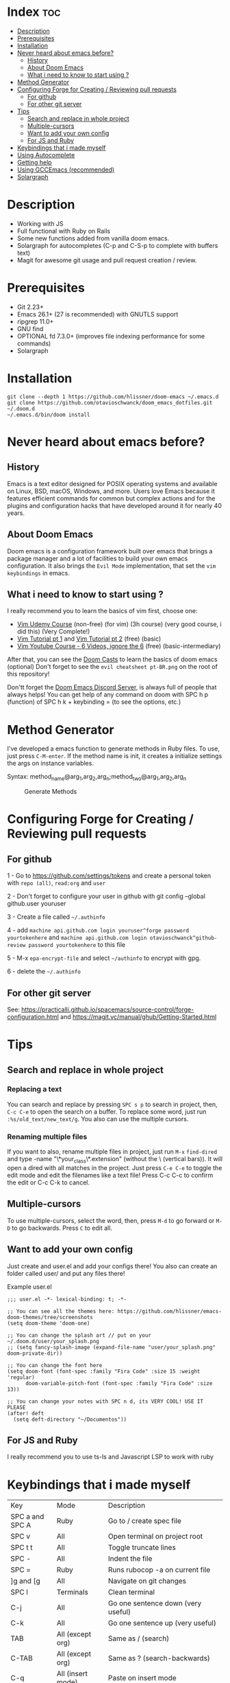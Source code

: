 * Index :toc:
- [[#description][Description]]
- [[#prerequisites][Prerequisites]]
- [[#installation][Installation]]
- [[#never-heard-about-emacs-before][Never heard about emacs before?]]
  - [[#history][History]]
  - [[#about-doom-emacs][About Doom Emacs]]
  - [[#what-i-need-to-know-to-start-using-][What i need to know to start using ?]]
- [[#method-generator][Method Generator]]
- [[#configuring-forge-for-creating--reviewing-pull-requests][Configuring Forge for Creating / Reviewing pull requests]]
  - [[#for-github][For github]]
  - [[#for-other-git-server][For other git server]]
- [[#tips][Tips]]
  - [[#search-and-replace-in-whole-project][Search and replace in whole project]]
  - [[#multiple-cursors][Multiple-cursors]]
  - [[#want-to-add-your-own-config][Want to add your own config]]
  - [[#for-js-and-ruby][For JS and Ruby]]
- [[#keybindings-that-i-made-myself][Keybindings that i made myself]]
- [[#using-autocomplete][Using Autocomplete]]
- [[#getting-help][Getting help]]
- [[#using-gccemacs-recommended][Using GCCEmacs (recommended)]]
- [[#solargraph][Solargraph]]

* Description
# Personal configuration for doom emacs

+ Working with JS
+ Full functional with Ruby on Rails
+ Some new functions added from vanilla doom emacs.
+ Solargraph for autocompletes (C-p and C-S-p to complete with buffers text)
+ Magit for awesome git usage and pull request creation / review.

* Prerequisites
 - Git 2.23+
 - Emacs 26.1+ (27 is recommended) with GNUTLS support
 - ripgrep 11.0+
 - GNU find
 - OPTIONAL fd 7.3.0+ (improves file indexing performance for some commands)
 - Solargraph

* Installation
#+BEGIN_SRC shell
git clone --depth 1 https://github.com/hlissner/doom-emacs ~/.emacs.d
git clone https://github.com/otavioschwanck/doom_emacs_dotfiles.git ~/.doom.d
~/.emacs.d/bin/doom install
#+END_SRC

* Never heard about emacs before?

** History
Emacs is a text editor designed for POSIX operating systems and available on Linux, BSD, macOS, Windows, and more.
Users love Emacs because it features efficient commands for common but complex actions and for the plugins and configuration hacks that have developed around it for nearly 40 years.

** About Doom Emacs
Doom emacs is a configuration framework built over emacs that brings a package manager and a lot of facilities to build your own emacs configuration.
It also brings the =Evil Mode= implementation, that set the =vim keybindings= in emacs.

** What i need to know to start using ?
I really recommend you to learn the basics of vim first, choose one:

+ [[https://www.udemy.com/course/vim-commands-cheat-sheet/][Vim Udemy Course]] (non-free) (for vim) (3h course) (very good course, i did this) (Very Complete!)
+ [[https://www.youtube.com/watch?v=ER5JYFKkYDg][Vim Tutorial pt 1]] and [[https://www.youtube.com/watch?v=tExTz7GnpdQ][Vim Tutorial pt 2]] (free) (basic)
+ [[https://www.youtube.com/watch?v=H3o4l4GVLW0&list=PLm323Lc7iSW_wuxqmKx_xxNtJC_hJbQ7R][Vim Youtube Course - 6 Videos, ignore the 6]] (free) (basic-intermediary)

After that, you can see the [[https://www.youtube.com/watch?v=rCMh7srOqvw&list=PLhXZp00uXBk4np17N39WvB80zgxlZfVwj][Doom Casts]] to learn the basics of doom emacs (optional)
Don't forget to see the =evil cheatsheet pt-BR.png= on the root of this repository!

Don'tt forget the [[https://discord.gg/qvGgnVx][Doom Emacs Discord Server]], is always full of people that always helps!
You can get help of any command on doom with SPC h p (function) of SPC h k + keybinding = (to see the options, etc.)

* Method Generator
I've developed a emacs function to generate methods in Ruby files.  To use, just press =C-M-enter=.
If the method name is init, it creates a initialize settings the args on instance variables.

Syntax: method_name@arg_1,arg_2,arg_n;method_two@arg_1,arg_2,arg_n
#+caption: Generate Methods
[[file:generate_method.gif]]

* Configuring Forge for Creating / Reviewing pull requests
** For github
1 - Go to https://github.com/settings/tokens and create a personal token with =repo (all)=, =read:org= and =user=

2 - Don't forget to configure your user in github with git config --global github.user youruser

3 - Create a file called =~/.authinfo=

4 - add =machine api.github.com login youruser^forge password yourtokenhere= and =machine api.github.com login otavioschwanck^github-review password yourtokenhere= to this file

5 - M-x =epa-encrypt-file= and select =~/authinfo= to encrypt with gpg.

6 - delete the =~/.authinfo=

** For other git server
See: https://practicalli.github.io/spacemacs/source-control/forge-configuration.html and https://magit.vc/manual/ghub/Getting-Started.html

* Tips
** Search and replace in whole project
*** Replacing a text
You can search and replace by pressing =SPC s p= to search in project, then, =C-c C-e= to open the search on a buffer.  To replace some word, just run =:%s/old_text/new_text/g=. You also can use the multiple cursors.

*** Renaming multiple files
If you want to also, rename multiple files in project, just run =M-x= =find-dired= and type -name "\*your_class\*.extension" (without the \ (vertical bars)). It will open a dired with all matches in the project.  Just press =C-e C-e= to toggle the edit mode and edit the filenames like a text file!
Press C-c C-c to confirm the edit or C-c C-k to cancel.

** Multiple-cursors
To use multiple-cursors, select the word, then, press =M-d= to go forward or =M-D= to go backwards.  Press =C= to edit all.

** Want to add your own config
Just create and user.el and add your configs there!  You also can create an folder called user/ and put any files there!

Example user.el
#+begin_src elisp
;;; user.el -*- lexical-binding: t; -*-

;; You can see all the themes here: https://github.com/hlissner/emacs-doom-themes/tree/screenshots
(setq doom-theme 'doom-one)

;; You can change the splash art // put on your ~/.doom.d/user/your_splash.png
;; (setq fancy-splash-image (expand-file-name "user/your_splash.png" doom-private-dir))

;; You can change the font here
(setq doom-font (font-spec :family "Fira Code" :size 15 :weight 'regular)
      doom-variable-pitch-font (font-spec :family "Fira Code" :size 13))

;; You can change your notes with SPC n d, its VERY COOL! USE IT PLEASE
(after! deft
  (setq deft-directory "~/Documentos"))
#+end_src

** For JS and Ruby
I really recommend you to use ts-ls and Javascript LSP to work with ruby

* Keybindings that i made myself
| Key                 | Mode               | Description                                                |
| SPC a and SPC A     | Ruby               | Go to / create spec file                                   |
| SPC v               | All                | Open terminal on project root                              |
| SPC t t             | All                | Toggle truncate lines                                      |
| SPC -               | All                | Indent the file                                            |
| SPC =               | Ruby               | Runs rubocop -a on current file                            |
| ]g and [g           | All                | Navigate on git changes                                    |
| SPC l               | Terminals          | Clean terminal                                             |
| C-j                 | All                | Go one sentence down (very useful)                         |
| C-k                 | All                | Go one sentence up (very useful)                           |
| TAB                 | All (except org)   | Same as / (search)                                         |
| C-TAB               | All (except org)   | Same as ? (search-backwards)                               |
| C-q                 | All (insert mode)  | Paste on insert mode                                       |
| J and K             | Normal Mode        | Drag stuff down and up                                     |
| C-, and C-;         | Normal Mode        | Previous and Next buffer                                   |
| ç                   | Normal mode        | Save all files                                             |
| SPC gdo and SPC gdm | Git conflict       | Keep other or Keep mine (git)                              |
| SPC e               | All                | Toggle treemacs                                            |
| C-e                 | Insert (web-mode)  | emmet-expand (like ul>li*3)                                |
| C-e                 | Insert (ruby-mode) | emmet-expand (Ruby) (Method generator) (Same as C-M-enter) |
| SPC m i             | normal             | toggle if / unless into single / multi-line                |
| SPC m S             | normal             | split a giant string into strings with \                   |

* Using Autocomplete
#+caption: Autocomplete
[[file:autocomplete.gif]]

On my doom config, i've done several tweaks to the default autocomplete.
Instead of using enter to select the item in the popup, I use TAB.  The Tab can't go down and up in the autocomplete popup.  Instead of tab, i use =C-j= and =C-k=.

| Key     | Command                                                  |
| Tab     | Select the complation                                    |
| C-j     | Go down on the popup                                     |
| C-k     | Go up on the popup                                       |
| C-p     | Select a similar word instantly                          |
| C-S-p   | See the list of similar words                            |
| C-x C-s | See all the snippets                                     |
| C-q     | Toggle snippet / go foward in snippet                    |
| C-d     | (while snipped is active) Delete the highlighted snippet |

* Getting help
For getting help, access doom official github page: https://github.com/hlissner/doom-emacs

* Using GCCEmacs (recommended)

For better performance, i recommend to use the gccemacs version.  To install it, you need to compile.

For Ubuntu:
#+begin_src
sudo apt install libxpm-dev libgif-dev libjpeg-dev libpng-dev libtiff-dev libx11-dev libncurses5-dev automake autoconf texinfo libgtk2.0-dev
sudo add-apt-repository ppa:ubuntu-toolchain-r/ppa
sudo apt install gcc-10 g++-10 libgccjit0 libgccjit-10-dev libjansson4 libjansson-dev
git clone git://git.sv.gnu.org/emacs.git
cd emacs
git checkout feature/native-comp
export CC=/usr/bin/gcc-10 CXX=/usr/bin/gcc-10
./autogen.sh
./configure --with-nativecomp --with-json CFLAGS="-O3 -mtune=native -march=native -fomit-frame-pointer"
make -j2 NATIVE_FULL_AOT=1
sudo make install
#+end_src

* Solargraph
To configure solargraph for the full potential in your project, follow this steps: https://github.com/otavioschwanck/solargraph-rails
